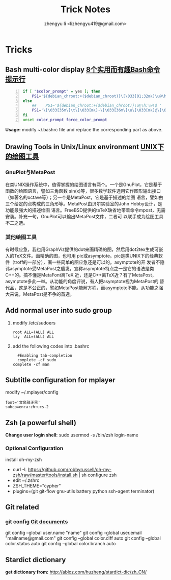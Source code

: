 #+TITLE: Trick Notes
#+AUTHOR: zhengyu li <lizhengyu419@gmail.com>
#+OPTIONS: ^:nil

* Tricks
** Bash multi-color display [[http://coolshell.cn/articles/1399.html][8个实用而有趣Bash命令提示行]]
#+begin_src sh -n
  if [ "$color_prompt" = yes ]; then
      PS1='${debian_chroot:+($debian_chroot)}\[\033[01;32m\]\u@\h\[\033[00m\]:\[\033[01;34m\]\w\[\033[00m\]\$ '
  else
      ##    PS1='${debian_chroot:+($debian_chroot)}\u@\h:\w\$ '
      PS1='\[\033[35m\]\t\[\033[m\]-\[\033[36m\]\u\[\033[m\]@\[\033[32m\]\h:\[\033[33;1m\]\w\[\033[m\]\$ '
  fi
  unset color_prompt force_color_prompt
#+end_src
*Usage:* modify ~/.bashrc file and replace the corresponding part as above.

** Drawing Tools in Unix/Linux environment [[http://162.105.203.93/member/yujs/BSDFiles/html/MetaPost.html][UNIX下的绘图工具]]
*** GnuPlot与MetaPost
在类UNIX操作系统中，值得掌握的绘图语言有两个。一个是GnuPlot，它是基于函数的绘图语言，譬如三角函数
sin(x)等，很多数学软件选用它作图形输出接口（如著名的octave等）；另一个是MetaPost，它是基于描述的绘图
语言，譬如由三个给定的点构成的三角形等。MetaPost由贝尔实验室的John Hobby设计，是功能最强大的描述绘图
语言。FreeBSD提供的teTeX缺省地带着命令mpost，无需安装。补充一句，GnuPlot可以输出MetaPost文件，二者可
以联手成为绘图工具不二之选。

*** 其他绘图工具
有时候应急，我也用GraphViz提供的dot来画精确的图，然后用dot2tex生成可嵌入的TeX文件。画精确的图，也可用
pic或asymptote。pic是类UNIX下的经典软件（troff的一部分），画一些简单的图应急还是可以的。asymptote的开
发者不隐讳asymptote受MetaPost之启发，宣称asymptote特点之一是它的语法是类C++的。搞不懂是MetaFont离TeX
近，还是C++离TeX近？有了MetaPost，asymptote多此一举。从功能的角度评说，有人把asymptote视为MetaPost的
替代品，这是不公正的，譬如MetaPost能解方程，而asymptote不能。从功能之强大来说，MetaPost是不争的首选。

** Add normal user into sudo group
1. modify /etc/sudoers
   #+begin_example
     root ALL=(ALL) ALL
     lzy  ALL=(ALL) ALL
   #+end_example

2. add the following codes into .bashrc
   #+begin_example
     #Enabling tab-completion
     complete -cf sudo
   complete -cf man
   #+end_example

** Subtitle configuration for mplayer
modify ~/.mplayer/config
#+begin_example
  font='文泉驿正黑'
  subcp=enca:zh:ucs-2
#+end_example

** Zsh (a powerful shell)
*Change user login shell:* sudo usermod -s /bin/zsh login-name
*** Optional Configuration
install oh-my-zsh
+ curl -L https://github.com/robbyrussell/oh-my-zsh/raw/master/tools/install.sh | sh configure zsh
+ edit ~/.zshrc
+ ZSH_THEME="cypher"
+ plugins=(git git-flow gnu-utils battery python ssh-agent terminator)

** Git related
*** git config [[http:opengit.org/open/?f%3Dprogit_07-customizing-git][Git documents]]
git config --global user.name "name"
git config --global user.email "mailname@gmail.com"
git config --global color.diff auto
git config --global color.status auto
git config --global color.branch auto

** Stardict dictionary
*get dictionary from:* [[http://abloz.com/huzheng/stardict-dic/zh_CN/]]
